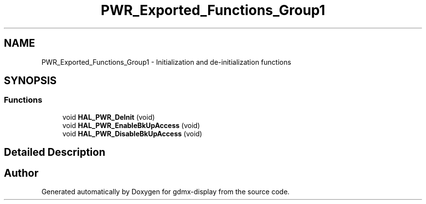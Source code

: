 .TH "PWR_Exported_Functions_Group1" 3 "Mon May 24 2021" "gdmx-display" \" -*- nroff -*-
.ad l
.nh
.SH NAME
PWR_Exported_Functions_Group1 \- Initialization and de-initialization functions
.SH SYNOPSIS
.br
.PP
.SS "Functions"

.in +1c
.ti -1c
.RI "void \fBHAL_PWR_DeInit\fP (void)"
.br
.ti -1c
.RI "void \fBHAL_PWR_EnableBkUpAccess\fP (void)"
.br
.ti -1c
.RI "void \fBHAL_PWR_DisableBkUpAccess\fP (void)"
.br
.in -1c
.SH "Detailed Description"
.PP 

.SH "Author"
.PP 
Generated automatically by Doxygen for gdmx-display from the source code\&.
